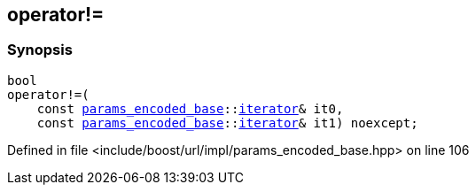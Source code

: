 :relfileprefix: ../../
[#FA66E0ADA2042B16251919EBB5B97E8EE55A93B6]
== operator!=



=== Synopsis

[source,cpp,subs="verbatim,macros,-callouts"]
----
bool
operator!=(
    const xref:reference/boost/urls/params_encoded_base.adoc[params_encoded_base]::xref:reference/boost/urls/params_encoded_base/iterator.adoc[iterator]& it0,
    const xref:reference/boost/urls/params_encoded_base.adoc[params_encoded_base]::xref:reference/boost/urls/params_encoded_base/iterator.adoc[iterator]& it1) noexcept;
----

Defined in file <include/boost/url/impl/params_encoded_base.hpp> on line 106

